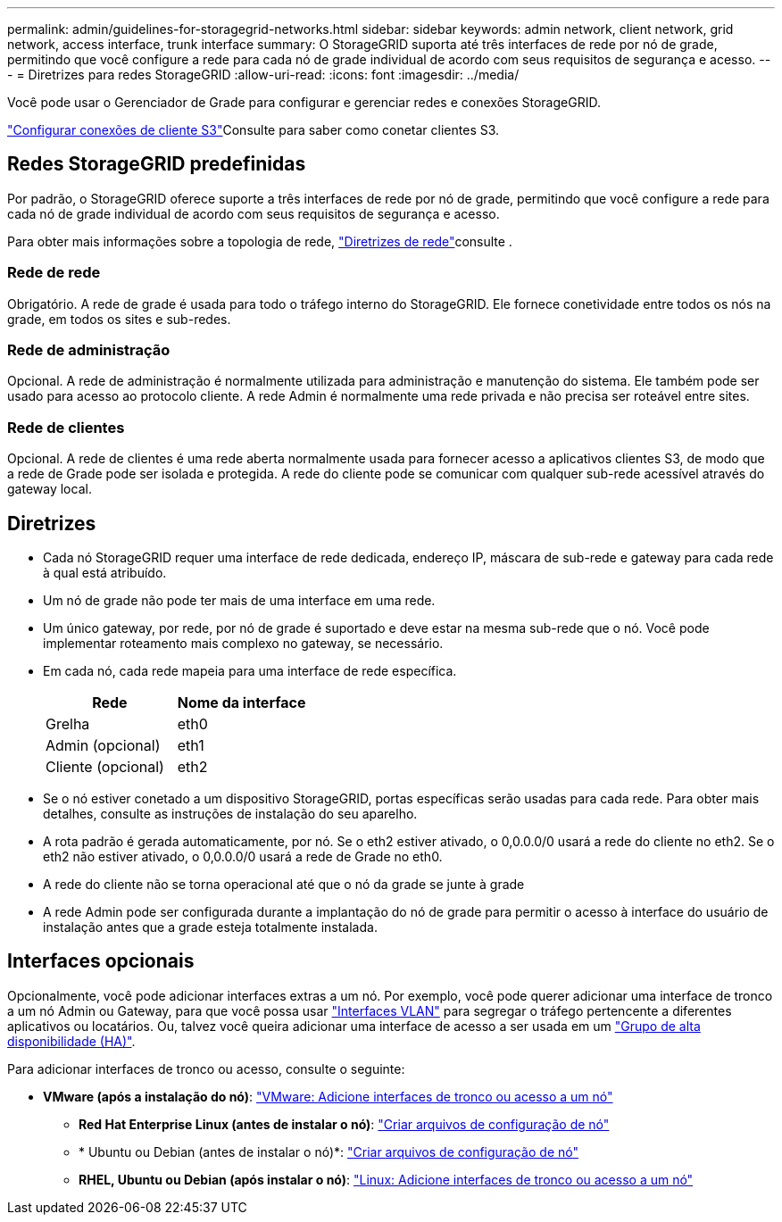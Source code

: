 ---
permalink: admin/guidelines-for-storagegrid-networks.html 
sidebar: sidebar 
keywords: admin network, client network, grid network, access interface, trunk interface 
summary: O StorageGRID suporta até três interfaces de rede por nó de grade, permitindo que você configure a rede para cada nó de grade individual de acordo com seus requisitos de segurança e acesso. 
---
= Diretrizes para redes StorageGRID
:allow-uri-read: 
:icons: font
:imagesdir: ../media/


[role="lead"]
Você pode usar o Gerenciador de Grade para configurar e gerenciar redes e conexões StorageGRID.

link:configuring-client-connections.html["Configurar conexões de cliente S3"]Consulte para saber como conetar clientes S3.



== Redes StorageGRID predefinidas

Por padrão, o StorageGRID oferece suporte a três interfaces de rede por nó de grade, permitindo que você configure a rede para cada nó de grade individual de acordo com seus requisitos de segurança e acesso.

Para obter mais informações sobre a topologia de rede, link:../network/index.html["Diretrizes de rede"]consulte .



=== Rede de rede

Obrigatório. A rede de grade é usada para todo o tráfego interno do StorageGRID. Ele fornece conetividade entre todos os nós na grade, em todos os sites e sub-redes.



=== Rede de administração

Opcional. A rede de administração é normalmente utilizada para administração e manutenção do sistema. Ele também pode ser usado para acesso ao protocolo cliente. A rede Admin é normalmente uma rede privada e não precisa ser roteável entre sites.



=== Rede de clientes

Opcional. A rede de clientes é uma rede aberta normalmente usada para fornecer acesso a aplicativos clientes S3, de modo que a rede de Grade pode ser isolada e protegida. A rede do cliente pode se comunicar com qualquer sub-rede acessível através do gateway local.



== Diretrizes

* Cada nó StorageGRID requer uma interface de rede dedicada, endereço IP, máscara de sub-rede e gateway para cada rede à qual está atribuído.
* Um nó de grade não pode ter mais de uma interface em uma rede.
* Um único gateway, por rede, por nó de grade é suportado e deve estar na mesma sub-rede que o nó. Você pode implementar roteamento mais complexo no gateway, se necessário.
* Em cada nó, cada rede mapeia para uma interface de rede específica.
+
[cols="1a,1a"]
|===
| Rede | Nome da interface 


 a| 
Grelha
 a| 
eth0



 a| 
Admin (opcional)
 a| 
eth1



 a| 
Cliente (opcional)
 a| 
eth2

|===
* Se o nó estiver conetado a um dispositivo StorageGRID, portas específicas serão usadas para cada rede. Para obter mais detalhes, consulte as instruções de instalação do seu aparelho.
* A rota padrão é gerada automaticamente, por nó. Se o eth2 estiver ativado, o 0,0.0.0/0 usará a rede do cliente no eth2. Se o eth2 não estiver ativado, o 0,0.0.0/0 usará a rede de Grade no eth0.
* A rede do cliente não se torna operacional até que o nó da grade se junte à grade
* A rede Admin pode ser configurada durante a implantação do nó de grade para permitir o acesso à interface do usuário de instalação antes que a grade esteja totalmente instalada.




== Interfaces opcionais

Opcionalmente, você pode adicionar interfaces extras a um nó. Por exemplo, você pode querer adicionar uma interface de tronco a um nó Admin ou Gateway, para que você possa usar link:../admin/configure-vlan-interfaces.html["Interfaces VLAN"] para segregar o tráfego pertencente a diferentes aplicativos ou locatários. Ou, talvez você queira adicionar uma interface de acesso a ser usada em um link:../admin/configure-high-availability-group.html["Grupo de alta disponibilidade (HA)"].

Para adicionar interfaces de tronco ou acesso, consulte o seguinte:

* *VMware (após a instalação do nó)*: link:../maintain/vmware-adding-trunk-or-access-interfaces-to-node.html["VMware: Adicione interfaces de tronco ou acesso a um nó"]
+
** *Red Hat Enterprise Linux (antes de instalar o nó)*: link:../rhel/creating-node-configuration-files.html["Criar arquivos de configuração de nó"]
** * Ubuntu ou Debian (antes de instalar o nó)*: link:../ubuntu/creating-node-configuration-files.html["Criar arquivos de configuração de nó"]
** *RHEL, Ubuntu ou Debian (após instalar o nó)*: link:../maintain/linux-adding-trunk-or-access-interfaces-to-node.html["Linux: Adicione interfaces de tronco ou acesso a um nó"]



